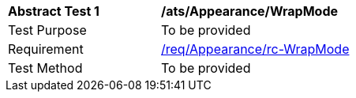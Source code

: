 [[ats_Appearance_WrapMode]]
[width="90%",cols="2,6a"]
|===
^|*Abstract Test {counter:ats-id}* |*/ats/Appearance/WrapMode* 
^|Test Purpose |To be provided
^|Requirement |<<req_Appearance_WrapMode,/req/Appearance/rc-WrapMode>>
^|Test Method |To be provided
|===
